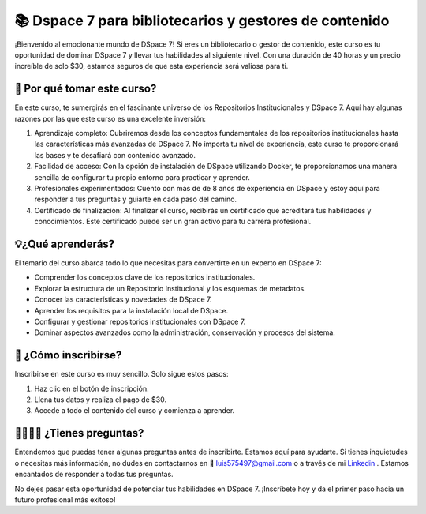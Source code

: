 =========================================================
📚 Dspace 7 para bibliotecarios y gestores de contenido
=========================================================

¡Bienvenido al emocionante mundo de DSpace 7! Si eres un bibliotecario o gestor de contenido, este curso es tu oportunidad de dominar DSpace 7 y llevar tus habilidades al siguiente nivel. Con una duración de 40 horas y un precio increíble de solo $30, estamos seguros de que esta experiencia será valiosa para ti.

🤔 Por qué tomar este curso?
==============================

En este curso, te sumergirás en el fascinante universo de los Repositorios Institucionales y DSpace 7. Aquí hay algunas razones por las que este curso es una excelente inversión:

1. Aprendizaje completo: Cubriremos desde los conceptos fundamentales de los repositorios institucionales hasta las características más avanzadas de DSpace 7. No importa tu nivel de experiencia, este curso te proporcionará las bases y te desafiará con contenido avanzado.

2. Facilidad de acceso: Con la opción de instalación de DSpace utilizando Docker, te proporcionamos una manera sencilla de configurar tu propio entorno para practicar y aprender.

3. Profesionales experimentados: Cuento con más de de 8 años de experiencia en DSpace y estoy aquí para responder a tus preguntas y guiarte en cada paso del camino.

4. Certificado de finalización: Al finalizar el curso, recibirás un certificado que acreditará tus habilidades y conocimientos. Este certificado puede ser un gran activo para tu carrera profesional.


💡¿Qué aprenderás?
========================

El temario del curso abarca todo lo que necesitas para convertirte en un experto en DSpace 7:

* Comprender los conceptos clave de los repositorios institucionales.
* Explorar la estructura de un Repositorio Institucional y los esquemas de metadatos.
* Conocer las características y novedades de DSpace 7.
* Aprender los requisitos para la instalación local de DSpace.
* Configurar y gestionar repositorios institucionales con DSpace 7.
* Dominar aspectos avanzados como la administración, conservación y procesos del sistema.

📝 ¿Cómo inscribirse?
===========================

Inscribirse en este curso es muy sencillo. Solo sigue estos pasos:

#. Haz clic en el botón de inscripción.
#. Llena tus datos y realiza el pago de $30.
#. Accede a todo el contenido del curso y comienza a aprender.

.. button-link:: https://go.hotmart.com/F86140913Y?dp=1
    :color: success

    Inscripción en el curso


🤷‍♂️🤷‍♀️ ¿Tienes preguntas?
=================================

Entendemos que puedas tener algunas preguntas antes de inscribirte. Estamos aquí para ayudarte. Si tienes inquietudes o necesitas más información, no dudes en contactarnos en 📧 luis575497@gmail.com o a través de mi `Linkedin <https://www.linkedin.com/in/luis-enrique-lescano/>`_ . Estamos encantados de responder a todas tus preguntas.

No dejes pasar esta oportunidad de potenciar tus habilidades en DSpace 7. ¡Inscríbete hoy y da el primer paso hacia un futuro profesional más exitoso!


